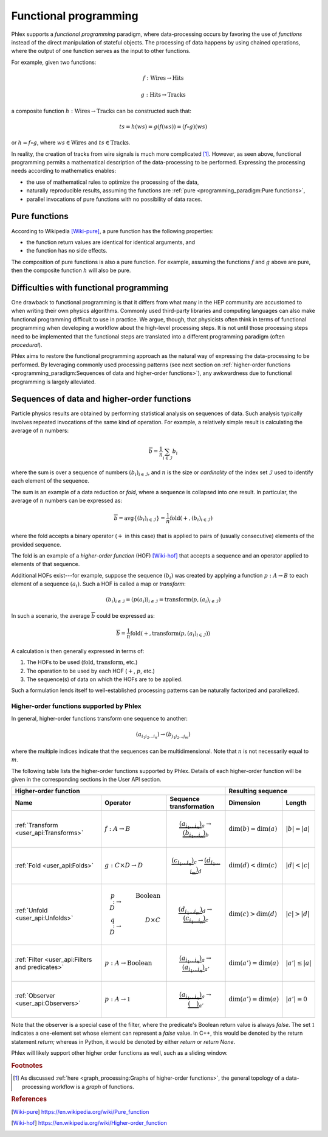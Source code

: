 Functional programming
----------------------

Phlex supports a *functional programming* paradigm, where data-processing occurs by favoring the use of *functions* instead of the direct manipulation of stateful objects.
The processing of data happens by using chained operations, where the output of one function serves as the input to other functions.

For example, given two functions:

.. math::
   f: \mbox{Wires} \rightarrow \mbox{Hits}

   g: \mbox{Hits} \rightarrow \mbox{Tracks}

a composite function :math:`h: \mbox{Wires} \rightarrow \mbox{Tracks}` can be constructed such that:

.. math::
   ts = h(ws) = g(f(ws)) = (f \circ g)(ws)

or :math:`h = f \circ g`, where :math:`ws \in \mbox{Wires}` and :math:`ts \in \mbox{Tracks}`.

In reality, the creation of tracks from wire signals is much more complicated [#f1]_.
However, as seen above, functional programming permits a mathematical description of the data-processing to be performed.
Expressing the processing needs according to mathematics enables:

- the use of mathematical rules to optimize the processing of the data,
- naturally reproducible results, assuming the functions are :ref:`pure <programming_paradigm:Pure functions>`,
- parallel invocations of pure functions with no possibility of data races.

Pure functions
^^^^^^^^^^^^^^

According to Wikipedia [Wiki-pure]_, a pure function has the following properties:

- the function return values are identical for identical arguments, and
- the function has no side effects.

The composition of pure functions is also a pure function.
For example, assuming the functions :math:`f` and :math:`g` above are pure, then the composite function :math:`h` will also be pure.

Difficulties with functional programming
^^^^^^^^^^^^^^^^^^^^^^^^^^^^^^^^^^^^^^^^

One drawback to functional programming is that it differs from what many in the HEP community are accustomed to when writing their own physics algorithms.
Commonly used third-party libraries and computing languages can also make functional programming difficult to use in practice.
We argue, though, that physicists often think in terms of functional programming when developing a workflow about the high-level processing steps.
It is not until those processing steps need to be implemented that the functional steps are translated into a different programming paradigm (often *procedural*).

Phlex aims to restore the functional programming approach as the natural way of expressing the data-processing to be performed.
By leveraging commonly used processing patterns (see next section on :ref:`higher-order functions <programming_paradigm:Sequences of data and higher-order functions>`), any awkwardness due to functional programming is largely alleviated.

Sequences of data and higher-order functions
^^^^^^^^^^^^^^^^^^^^^^^^^^^^^^^^^^^^^^^^^^^^

Particle physics results are obtained by performing statistical analysis on sequences of data.
Such analysis typically involves repeated invocations of the same kind of operation.
For example, a relatively simple result is calculating the average of :math:`n` numbers:

.. math::
   \overline{b} = \frac{1}{n}\sum_{i \in \mathcal{I}} b_i

where the sum is over a sequence of numbers :math:`(b_i)_{i \in \mathcal{I}}`, and :math:`n` is the size or *cardinality* of the index set :math:`\mathcal{I}` used to identify each element of the sequence.

The sum is an example of a data reduction or *fold*, where a sequence is collapsed into one result.
In particular, the average of :math:`n` numbers can be expressed as:

.. math::
   \overline{b} = \mbox{avg} \left\{(b_i)_{i \in \mathcal{I}}\right\} = \frac{1}{n} \mbox{fold}(+, (b_i)_{i \in \mathcal{I}})

where the fold accepts a binary operator (:math:`+` in this case) that is applied to pairs of (usually consecutive) elements of the provided sequence.

The fold is an example of a *higher-order function* (HOF) [Wiki-hof]_ that accepts a sequence and an operator applied to elements of that sequence.

Additional HOFs exist---for example, suppose the sequence :math:`(b_i)` was created by applying a function :math:`p: A \rightarrow B` to each element of a sequence :math:`(a_i)`.
Such a HOF is called a map or *transform*:

.. math::
   (b_i)_{i \in \mathcal{I}} = (p(a_i))_{i \in \mathcal{I}} = \mbox{transform}(p, (a_i)_{i \in \mathcal{I}})

In such a scenario, the average :math:`\overline{b}` could be expressed as:

.. math::
   \overline{b} = \frac{1}{n} \mbox{fold}(+, \mbox{transform}(p, (a_i)_{i \in \mathcal{I}}))

A calculation is then generally expressed in terms of:

1. The HOFs to be used (:math:`\mbox{fold}`, :math:`\mbox{transform}`, etc.)
2. The operation to be used by each HOF (:math:`+`, :math:`p`, etc.)
3. The sequence(s) of data on which the HOFs are to be applied.

Such a formulation lends itself to well-established processing patterns can be naturally factorized and parallelized.

Higher-order functions supported by Phlex
~~~~~~~~~~~~~~~~~~~~~~~~~~~~~~~~~~~~~~~~~

In general, higher-order functions transform one sequence to another:

.. math::
   (a_{i_1i_2\dots i_n}) \rightarrow (b_{j_1j_2\dots j_m})

where the multiple indices indicate that the sequences can be multidimensional.
Note that :math:`n` is not necessarily equal to :math:`m`.

The following table lists the higher-order functions supported by Phlex.
Details of each higher-order function will be given in the corresponding sections in the User API section.

+----------------------------------------------------------------------------------------------------------------------------------------------+---------------------------------------------------+
| Higher-order function                                                                                                                        | Resulting sequence                                |
+-------------------------------------------------+-----------------------------------------+--------------------------------------------------+----------------------------+----------------------+
| Name                                            | Operator                                | Sequence transformation                          | Dimension                  | Length               |
+=================================================+=========================================+==================================================+============================+======================+
| :ref:`Transform <user_api:Transforms>`          | :math:`f: A \rightarrow B`              | .. math::                                        | :math:`\dim(b) = \dim(a)`  | :math:`|b| = |a|`    |
|                                                 |                                         |    \underbrace{(a_{i_1\dots i_n})}_a \rightarrow |                            |                      |
|                                                 |                                         |    \underbrace{(b_{i_1\dots i_n})}_b             |                            |                      |
+-------------------------------------------------+-----------------------------------------+--------------------------------------------------+----------------------------+----------------------+
| :ref:`Fold <user_api:Folds>`                    | :math:`g: C \times D \rightarrow D`     | .. math::                                        | :math:`\dim(d) < \dim(c)`  | :math:`|d| < |c|`    |
|                                                 |                                         |    \underbrace{(c_{i_1\dots i_n})}_c \rightarrow |                            |                      |
|                                                 |                                         |    \underbrace{(d_{i_1\dots i_m})}_d             |                            |                      |
+-------------------------------------------------+-----------------------------------------+--------------------------------------------------+----------------------------+----------------------+
| :ref:`Unfold <user_api:Unfolds>`                | .. math::                               | .. math::                                        | :math:`\dim(c) > \dim(d)`  | :math:`|c| > |d|`    |
|                                                 |    p: D &\rightarrow& \mbox{Boolean} \\ |    \underbrace{(d_{i_1\dots i_m})}_d \rightarrow |                            |                      |
|                                                 |    q: D &\rightarrow& D \times C        |    \underbrace{(c_{i_1\dots i_n})}_c             |                            |                      |
+-------------------------------------------------+-----------------------------------------+--------------------------------------------------+----------------------------+----------------------+
| :ref:`Filter <user_api:Filters and predicates>` | :math:`p: A \rightarrow \mbox{Boolean}` | .. math::                                        | :math:`\dim(a') = \dim(a)` | :math:`|a'| \le |a|` |
|                                                 |                                         |    \underbrace{(a_{i_1\dots i_n})}_a \rightarrow |                            |                      |
|                                                 |                                         |    \underbrace{(a_{i_1\dots i_n})}_{a'}          |                            |                      |
+-------------------------------------------------+-----------------------------------------+--------------------------------------------------+----------------------------+----------------------+
| :ref:`Observer <user_api:Observers>`            | :math:`p: A \rightarrow \mathbb{1}`     | .. math::                                        | :math:`\dim(a') = \dim(a)` | :math:`|a'| = 0`     |
|                                                 |                                         |    \underbrace{(a_{i_1\dots i_n})}_a \rightarrow |                            |                      |
|                                                 |                                         |    \underbrace{(\quad)}_{a'}                     |                            |                      |
+-------------------------------------------------+-----------------------------------------+--------------------------------------------------+----------------------------+----------------------+

Note that the observer is a special case of the filter, where the predicate's Boolean return value is always `false`.
The set :math:`\mathbb{1}` indicates a one-element set whose element can represent a `false` value.
In C++, this would be denoted by the return statement `return;` whereas in Python, it would be denoted by either `return` or `return None`.

Phlex will likely support other higher order functions as well, such as a sliding window.

.. rubric:: Footnotes

.. [#f1] As discussed :ref:`here <graph_processing:Graphs of higher-order functions>`, the general topology of a data-processing workflow is a *graph* of functions.

.. rubric:: References

.. [Wiki-pure] https://en.wikipedia.org/wiki/Pure_function
.. [Wiki-hof] https://en.wikipedia.org/wiki/Higher-order_function
